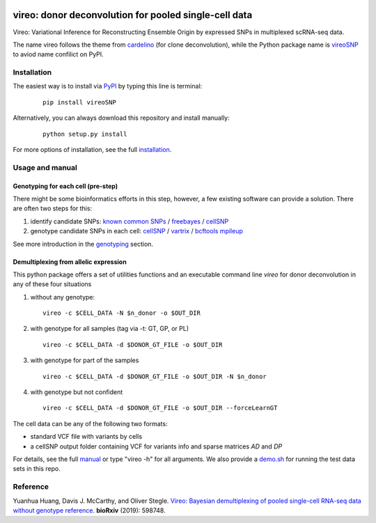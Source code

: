 |PyPI| |Docs| |Build Status|

.. |PyPI| image:: https://img.shields.io/pypi/v/vireoSNP.svg
    :target: https://pypi.org/project/vireoSNP
.. |Docs| image:: https://readthedocs.org/projects/vireosnp/badge/?version=latest
   :target: https://vireoSNP.readthedocs.io
.. |Build Status| image:: https://travis-ci.org/huangyh09/vireo.svg?branch=master
   :target: https://travis-ci.org/huangyh09/vireo


======================================================
vireo: donor deconvolution for pooled single-cell data
======================================================

Vireo: Variational Inference for Reconstructing Ensemble Origin by expressed 
SNPs in multiplexed scRNA-seq data. 

The name vireo follows the theme from cardelino_ (for clone deconvolution), 
while the Python package name is vireoSNP_ to aviod name confilict on PyPI.

.. _cardelino: https://github.com/PMBio/cardelino
.. _vireoSNP: https://pypi.org/project/vireoSNP


Installation
============

The easiest way is to install via PyPI_ by typing this line is terminal:

  ::

    pip install vireoSNP

Alternatively, you can always download this repository and install manually:

  ::

    python setup.py install

For more options of installation, see the full installation_.

.. _PyPI: https://pypi.org/project/vireoSNP
.. _manual: https://vireoSNP.readthedocs.io/en/latest/manual.html
.. _installation: https://vireoSNP.readthedocs.io/en/latest/install.html


Usage and manual
================

Genotyping for each cell (pre-step)
-----------------------------------
There might be some bioinformatics efforts in this step, however, a few existing 
software can provide a solution. There are often two steps for this:

1) identify candidate SNPs: `known common SNPs`_ / freebayes_ / cellSNP_
2) genotype candidate SNPs in each cell: cellSNP_ / vartrix_ / `bcftools mpileup`_

See more introduction in the genotyping_ section.

.. _known common SNPs: https://github.com/huangyh09/cellSNP#list-of-candidate-snps
.. _freebayes: https://github.com/ekg/freebayes
.. _cellSNP: https://github.com/huangyh09/cellSNP
.. _vartrix: https://github.com/10XGenomics/vartrix
.. _bcftools mpileup: http://www.htslib.org/doc/bcftools.html
.. _genotyping: https://vireoSNP.readthedocs.io/en/latest/genotype.html


Demultiplexing from allelic expression
--------------------------------------

This python package offers a set of utilities functions and an executable 
command line `vireo` for donor deconvolution in any of these four situations 

1) without any genotype: 

   ::

      vireo -c $CELL_DATA -N $n_donor -o $OUT_DIR

2) with genotype for all samples (tag via -t: GT, GP, or PL)

   ::

      vireo -c $CELL_DATA -d $DONOR_GT_FILE -o $OUT_DIR

3) with genotype for part of the samples

   ::

      vireo -c $CELL_DATA -d $DONOR_GT_FILE -o $OUT_DIR -N $n_donor 

4) with genotype but not confident

   ::

      vireo -c $CELL_DATA -d $DONOR_GT_FILE -o $OUT_DIR --forceLearnGT

The cell data can be any of the following two formats:

* standard VCF file with variants by cells
* a cellSNP output folder containing VCF for variants info and sparse matrices 
  `AD` and `DP`

For details, see the full manual_ or type "vireo -h" for all arguments. We also 
provide a demo.sh_ for running the test data sets in this repo.

.. _manual: https://vireoSNP.readthedocs.io/en/latest/manual.html
.. _demo.sh: https://github.com/huangyh09/vireo/blob/master/demo.sh


Reference
=========

Yuanhua Huang, Davis J. McCarthy, and Oliver Stegle. `Vireo: Bayesian 
demultiplexing of pooled single-cell RNA-seq data without genotype reference 
<https://www.biorxiv.org/content/10.1101/598748v1>`_. 
\ **bioRxiv** \ (2019): 598748.
